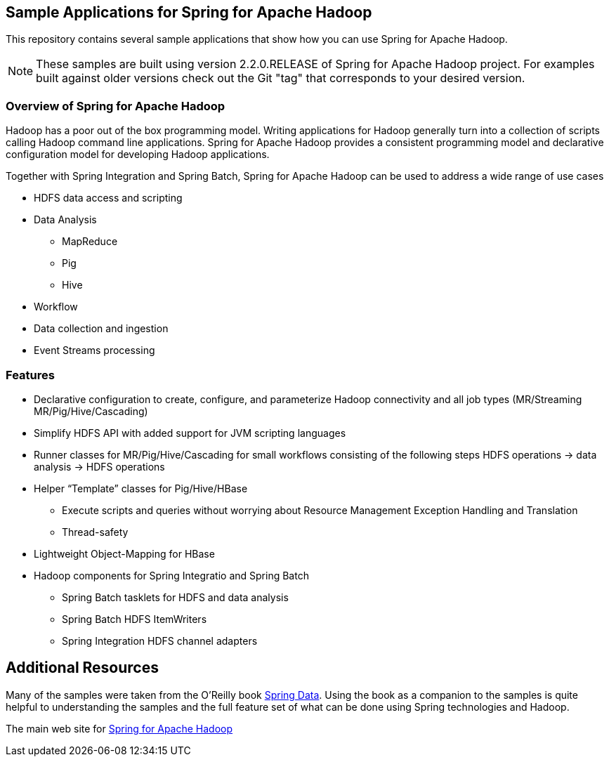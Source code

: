 == Sample Applications for Spring for Apache Hadoop

This repository contains several sample applications that show how you can use
Spring for Apache Hadoop.

NOTE: These samples are built using version 2.2.0.RELEASE of Spring for Apache Hadoop project. For examples built against older versions check out the Git "tag" that corresponds to your desired version.

=== Overview of Spring for Apache Hadoop

Hadoop has a poor out of the box programming model.  Writing applications for Hadoop generally turn into a collection of scripts calling Hadoop command line applications.  Spring for Apache Hadoop provides a consistent programming model and declarative configuration model for developing Hadoop applications.

Together with Spring Integration and Spring Batch, Spring for Apache Hadoop can be used to address a wide range of use cases

* HDFS data access and scripting
* Data Analysis
** MapReduce
** Pig
** Hive
* Workflow
* Data collection and ingestion
* Event Streams processing

=== Features

* Declarative configuration to create, configure, and parameterize Hadoop connectivity and all job types (MR/Streaming MR/Pig/Hive/Cascading)
* Simplify HDFS API with added support for JVM scripting languages
* Runner classes for MR/Pig/Hive/Cascading for small workflows consisting of the following steps HDFS operations -> data analysis -> HDFS operations
* Helper “Template” classes for Pig/Hive/HBase
** Execute scripts and queries without worrying about Resource Management Exception Handling and Translation
** Thread-safety
* Lightweight Object-Mapping for HBase
* Hadoop components for Spring Integratio and Spring Batch
** Spring Batch tasklets for HDFS and data analysis
** Spring Batch HDFS ItemWriters
** Spring Integration HDFS channel adapters

== Additional Resources

Many of the samples were taken from the O'Reilly book link:https://shop.oreilly.com/product/0636920024767.do[Spring Data].  Using the book as a companion to the samples is quite helpful to understanding the samples and the full feature set of what can be done using Spring technologies and Hadoop.

The main web site for link:https://www.springsource.org/spring-data/hadoop[Spring for Apache Hadoop]



